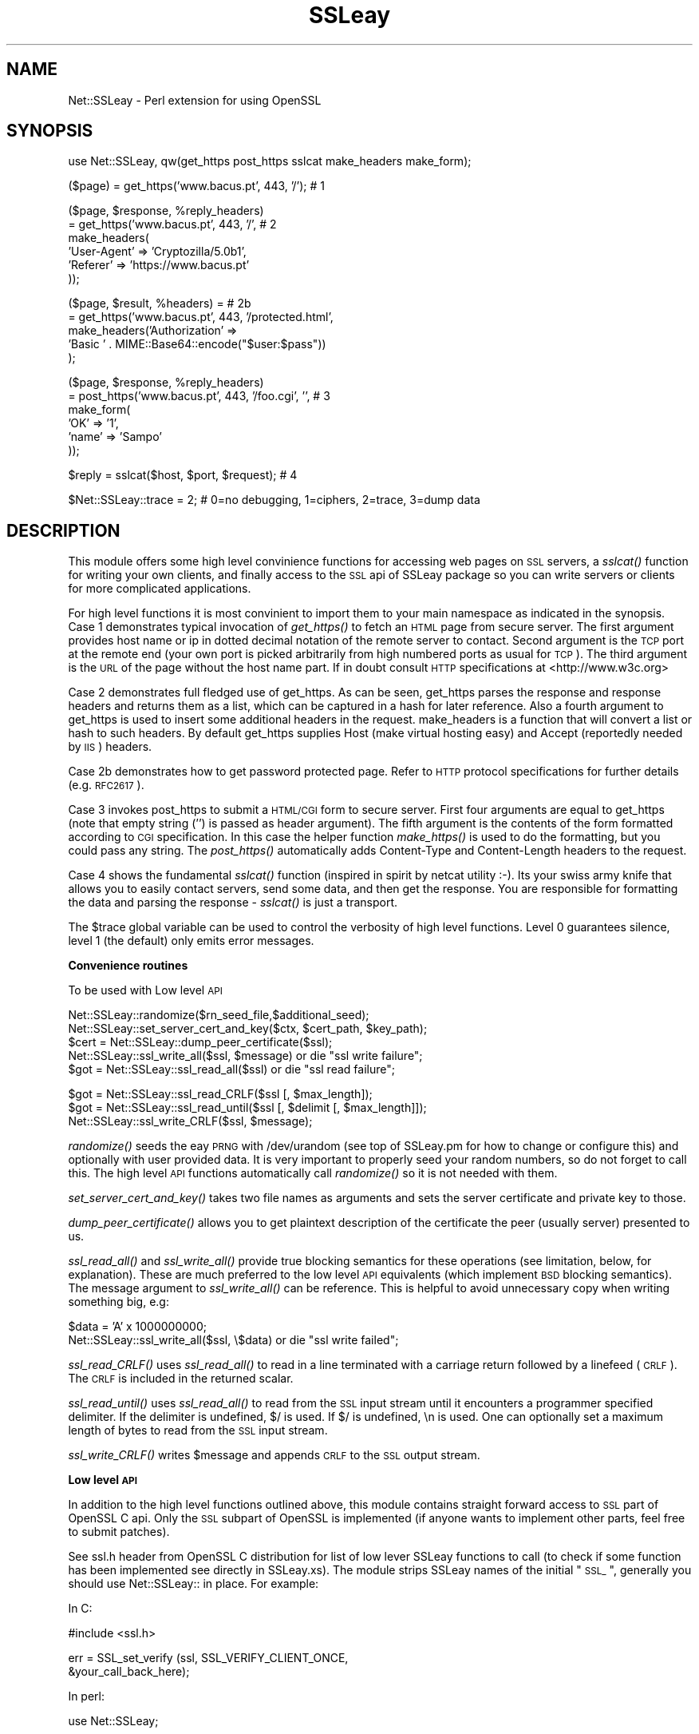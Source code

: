.\" Automatically generated by Pod::Man version 1.02
.\" Fri Mar 23 14:57:33 2001
.\"
.\" Standard preamble:
.\" ======================================================================
.de Sh \" Subsection heading
.br
.if t .Sp
.ne 5
.PP
\fB\\$1\fR
.PP
..
.de Sp \" Vertical space (when we can't use .PP)
.if t .sp .5v
.if n .sp
..
.de Ip \" List item
.br
.ie \\n(.$>=3 .ne \\$3
.el .ne 3
.IP "\\$1" \\$2
..
.de Vb \" Begin verbatim text
.ft CW
.nf
.ne \\$1
..
.de Ve \" End verbatim text
.ft R

.fi
..
.\" Set up some character translations and predefined strings.  \*(-- will
.\" give an unbreakable dash, \*(PI will give pi, \*(L" will give a left
.\" double quote, and \*(R" will give a right double quote.  | will give a
.\" real vertical bar.  \*(C+ will give a nicer C++.  Capital omega is used
.\" to do unbreakable dashes and therefore won't be available.  \*(C` and
.\" \*(C' expand to `' in nroff, nothing in troff, for use with C<>
.tr \(*W-|\(bv\*(Tr
.ds C+ C\v'-.1v'\h'-1p'\s-2+\h'-1p'+\s0\v'.1v'\h'-1p'
.ie n \{\
.    ds -- \(*W-
.    ds PI pi
.    if (\n(.H=4u)&(1m=24u) .ds -- \(*W\h'-12u'\(*W\h'-12u'-\" diablo 10 pitch
.    if (\n(.H=4u)&(1m=20u) .ds -- \(*W\h'-12u'\(*W\h'-8u'-\"  diablo 12 pitch
.    ds L" ""
.    ds R" ""
.    ds C` `
.    ds C' '
'br\}
.el\{\
.    ds -- \|\(em\|
.    ds PI \(*p
.    ds L" ``
.    ds R" ''
'br\}
.\"
.\" If the F register is turned on, we'll generate index entries on stderr
.\" for titles (.TH), headers (.SH), subsections (.Sh), items (.Ip), and
.\" index entries marked with X<> in POD.  Of course, you'll have to process
.\" the output yourself in some meaningful fashion.
.if \nF \{\
.    de IX
.    tm Index:\\$1\t\\n%\t"\\$2"
.    .
.    nr % 0
.    rr F
.\}
.\"
.\" For nroff, turn off justification.  Always turn off hyphenation; it
.\" makes way too many mistakes in technical documents.
.hy 0
.if n .na
.\"
.\" Accent mark definitions (@(#)ms.acc 1.5 88/02/08 SMI; from UCB 4.2).
.\" Fear.  Run.  Save yourself.  No user-serviceable parts.
.bd B 3
.    \" fudge factors for nroff and troff
.if n \{\
.    ds #H 0
.    ds #V .8m
.    ds #F .3m
.    ds #[ \f1
.    ds #] \fP
.\}
.if t \{\
.    ds #H ((1u-(\\\\n(.fu%2u))*.13m)
.    ds #V .6m
.    ds #F 0
.    ds #[ \&
.    ds #] \&
.\}
.    \" simple accents for nroff and troff
.if n \{\
.    ds ' \&
.    ds ` \&
.    ds ^ \&
.    ds , \&
.    ds ~ ~
.    ds /
.\}
.if t \{\
.    ds ' \\k:\h'-(\\n(.wu*8/10-\*(#H)'\'\h"|\\n:u"
.    ds ` \\k:\h'-(\\n(.wu*8/10-\*(#H)'\`\h'|\\n:u'
.    ds ^ \\k:\h'-(\\n(.wu*10/11-\*(#H)'^\h'|\\n:u'
.    ds , \\k:\h'-(\\n(.wu*8/10)',\h'|\\n:u'
.    ds ~ \\k:\h'-(\\n(.wu-\*(#H-.1m)'~\h'|\\n:u'
.    ds / \\k:\h'-(\\n(.wu*8/10-\*(#H)'\z\(sl\h'|\\n:u'
.\}
.    \" troff and (daisy-wheel) nroff accents
.ds : \\k:\h'-(\\n(.wu*8/10-\*(#H+.1m+\*(#F)'\v'-\*(#V'\z.\h'.2m+\*(#F'.\h'|\\n:u'\v'\*(#V'
.ds 8 \h'\*(#H'\(*b\h'-\*(#H'
.ds o \\k:\h'-(\\n(.wu+\w'\(de'u-\*(#H)/2u'\v'-.3n'\*(#[\z\(de\v'.3n'\h'|\\n:u'\*(#]
.ds d- \h'\*(#H'\(pd\h'-\w'~'u'\v'-.25m'\f2\(hy\fP\v'.25m'\h'-\*(#H'
.ds D- D\\k:\h'-\w'D'u'\v'-.11m'\z\(hy\v'.11m'\h'|\\n:u'
.ds th \*(#[\v'.3m'\s+1I\s-1\v'-.3m'\h'-(\w'I'u*2/3)'\s-1o\s+1\*(#]
.ds Th \*(#[\s+2I\s-2\h'-\w'I'u*3/5'\v'-.3m'o\v'.3m'\*(#]
.ds ae a\h'-(\w'a'u*4/10)'e
.ds Ae A\h'-(\w'A'u*4/10)'E
.    \" corrections for vroff
.if v .ds ~ \\k:\h'-(\\n(.wu*9/10-\*(#H)'\s-2\u~\d\s+2\h'|\\n:u'
.if v .ds ^ \\k:\h'-(\\n(.wu*10/11-\*(#H)'\v'-.4m'^\v'.4m'\h'|\\n:u'
.    \" for low resolution devices (crt and lpr)
.if \n(.H>23 .if \n(.V>19 \
\{\
.    ds : e
.    ds 8 ss
.    ds o a
.    ds d- d\h'-1'\(ga
.    ds D- D\h'-1'\(hy
.    ds th \o'bp'
.    ds Th \o'LP'
.    ds ae ae
.    ds Ae AE
.\}
.rm #[ #] #H #V #F C
.\" ======================================================================
.\"
.IX Title "SSLeay 3"
.TH SSLeay 3 "perl v5.6.0" "2001-03-20" "User Contributed Perl Documentation"
.UC
.SH "NAME"
Net::SSLeay \- Perl extension for using OpenSSL
.SH "SYNOPSIS"
.IX Header "SYNOPSIS"
.Vb 1
\&  use Net::SSLeay, qw(get_https post_https sslcat make_headers make_form);
.Ve
.Vb 1
\&  ($page) = get_https('www.bacus.pt', 443, '/');                 # 1
.Ve
.Vb 6
\&  ($page, $response, %reply_headers)
\&         = get_https('www.bacus.pt', 443, '/',                   # 2
\&                make_headers(
\&                        'User-Agent' => 'Cryptozilla/5.0b1',
\&                        'Referer'    => 'https://www.bacus.pt'
\&                ));
.Ve
.Vb 5
\&  ($page, $result, %headers) =                                   # 2b
\&         = get_https('www.bacus.pt', 443, '/protected.html',
\&              make_headers('Authorization' =>
\&                           'Basic ' . MIME::Base64::encode("$user:$pass"))
\&              );
.Ve
.Vb 6
\&  ($page, $response, %reply_headers)
\&         = post_https('www.bacus.pt', 443, '/foo.cgi', '',       # 3
\&                make_form(
\&                        'OK'   => '1',
\&                        'name' => 'Sampo'
\&                ));
.Ve
.Vb 1
\&  $reply = sslcat($host, $port, $request);                       # 4
.Ve
.Vb 1
\&  $Net::SSLeay::trace = 2;  # 0=no debugging, 1=ciphers, 2=trace, 3=dump data
.Ve
.SH "DESCRIPTION"
.IX Header "DESCRIPTION"
This module offers some high level convinience functions for accessing
web pages on \s-1SSL\s0 servers, a \fIsslcat()\fR function for writing your own
clients, and finally access to the \s-1SSL\s0 api of SSLeay package so you
can write servers or clients for more complicated applications.
.PP
For high level functions it is most convinient to import them to your
main namespace as indicated in the synopsis. Case 1 demonstrates
typical invocation of \fIget_https()\fR to fetch an \s-1HTML\s0 page from secure
server. The first argument provides host name or ip in dotted decimal
notation of the remote server to contact. Second argument is the \s-1TCP\s0
port at the remote end (your own port is picked arbitrarily from high
numbered ports as usual for \s-1TCP\s0). The third argument is the \s-1URL\s0 of the
page without the host name part. If in doubt consult \s-1HTTP\s0
specifications at <http://www.w3c.org>
.PP
Case 2 demonstrates full fledged use of get_https. As can be seen,
get_https parses the response and response headers and returns them as
a list, which can be captured in a hash for later reference. Also a
fourth argument to get_https is used to insert some additional headers
in the request. make_headers is a function that will convert a list or
hash to such headers. By default get_https supplies Host (make virtual
hosting easy) and Accept (reportedly needed by \s-1IIS\s0) headers.
.PP
Case 2b demonstrates how to get password protected page. Refer to
\&\s-1HTTP\s0 protocol specifications for further details (e.g. \s-1RFC2617\s0).
.PP
Case 3 invokes post_https to submit a \s-1HTML/CGI\s0 form to secure
server. First four arguments are equal to get_https (note that empty
string ('') is passed as header argument). The fifth argument is the
contents of the form formatted according to \s-1CGI\s0 specification. In this
case the helper function \fImake_https()\fR is used to do the formatting,
but you could pass any string. The \fIpost_https()\fR automatically adds
Content-Type and Content-Length headers to the request.
.PP
Case 4 shows the fundamental \fIsslcat()\fR function (inspired in spirit by
netcat utility :\-). Its your swiss army knife that allows you to
easily contact servers, send some data, and then get the response. You
are responsible for formatting the data and parsing the response \-
\&\fIsslcat()\fR is just a transport.
.PP
The \f(CW$trace\fR global variable can be used to control the verbosity of high
level functions. Level 0 guarantees silence, level 1 (the default)
only emits error messages.
.Sh "Convenience routines"
.IX Subsection "Convenience routines"
To be used with Low level \s-1API\s0
.PP
.Vb 5
\&    Net::SSLeay::randomize($rn_seed_file,$additional_seed);
\&    Net::SSLeay::set_server_cert_and_key($ctx, $cert_path, $key_path);
\&    $cert = Net::SSLeay::dump_peer_certificate($ssl);
\&    Net::SSLeay::ssl_write_all($ssl, $message) or die "ssl write failure";
\&    $got = Net::SSLeay::ssl_read_all($ssl) or die "ssl read failure";
.Ve
.Vb 3
\&    $got = Net::SSLeay::ssl_read_CRLF($ssl [, $max_length]);
\&    $got = Net::SSLeay::ssl_read_until($ssl [, $delimit [, $max_length]]);
\&    Net::SSLeay::ssl_write_CRLF($ssl, $message);
.Ve
\&\fIrandomize()\fR seeds the eay \s-1PRNG\s0 with /dev/urandom (see top of SSLeay.pm
for how to change or configure this) and optionally with user provided
data. It is very important to properly seed your random numbers, so
do not forget to call this. The high level \s-1API\s0 functions automatically
call \fIrandomize()\fR so it is not needed with them.
.PP
\&\fIset_server_cert_and_key()\fR takes two file names as arguments and sets
the server certificate and private key to those.
.PP
\&\fIdump_peer_certificate()\fR allows you to get plaintext description of the
certificate the peer (usually server) presented to us.
.PP
\&\fIssl_read_all()\fR and \fIssl_write_all()\fR provide true blocking semantics for
these operations (see limitation, below, for explanation). These are
much preferred to the low level \s-1API\s0 equivalents (which implement \s-1BSD\s0
blocking semantics). The message argument to \fIssl_write_all()\fR can be
reference. This is helpful to avoid unnecessary copy when writing
something big, e.g:
.PP
.Vb 2
\&    $data = 'A' x 1000000000;
\&    Net::SSLeay::ssl_write_all($ssl, \e$data) or die "ssl write failed";
.Ve
\&\fIssl_read_CRLF()\fR uses \fIssl_read_all()\fR to read in a line terminated with a
carriage return followed by a linefeed (\s-1CRLF\s0).  The \s-1CRLF\s0 is included in
the returned scalar.
.PP
\&\fIssl_read_until()\fR uses \fIssl_read_all()\fR to read from the \s-1SSL\s0 input
stream until it encounters a programmer specified delimiter.
If the delimiter is undefined, $/ is used.  If $/ is undefined,
\&\en is used.  One can optionally set a maximum length of bytes to read
from the \s-1SSL\s0 input stream.
.PP
\&\fIssl_write_CRLF()\fR writes \f(CW$message\fR and appends \s-1CRLF\s0 to the \s-1SSL\s0 output stream.
.Sh "Low level \s-1API\s0"
.IX Subsection "Low level API"
In addition to the high level functions outlined above, this module
contains straight forward access to \s-1SSL\s0 part of OpenSSL C api. Only the \s-1SSL\s0
subpart of OpenSSL is implemented (if anyone wants to implement other
parts, feel free to submit patches).
.PP
See ssl.h header from OpenSSL C distribution for list of low lever
SSLeay functions to call (to check if some function has been
implemented see directly in SSLeay.xs). The module strips SSLeay names
of the initial \*(L"\s-1SSL_\s0\*(R", generally you should use Net::SSLeay:: in
place. For example:
.PP
In C:
.PP
.Vb 1
\&        #include <ssl.h>
.Ve
.Vb 2
\&        err = SSL_set_verify (ssl, SSL_VERIFY_CLIENT_ONCE,
\&                                   &your_call_back_here);
.Ve
In perl:
.PP
.Vb 1
\&        use Net::SSLeay;
.Ve
.Vb 3
\&        $err = Net::SSLeay::set_verify ($ssl,
\&                                        &Net::SSLeay::VERIFY_CLIENT_ONCE,
\&                                        \e&your_call_back_here);
.Ve
If the function does not start by \s-1SSL_\s0 you should use the full
function name, e.g.:
.PP
.Vb 1
\&        $err = &Net::SSLeay::ERR_get_error;
.Ve
Following new functions behave in perlish way:
.PP
.Vb 4
\&        $got = Net::SSLeay::read($ssl);
\&                                    # Performs SSL_read, but returns $got
\&                                    # resized according to data received.
\&                                    # Returns undef on failure.
.Ve
.Vb 3
\&        Net::SSLeay::write($ssl, $foo) || die;
\&                                    # Performs SSL_write, but automatically
\&                                    # figures out the size of $foo
.Ve
In order to use the low level \s-1API\s0 you should start your programs with
the following encantation:
.PP
.Vb 4
\&        use Net::SSLeay qw(die_now die_if_ssl_error);
\&        Net::SSLeay::load_error_strings();
\&        Net::SSLeay::SSLeay_add_ssl_algorithms();   # Important!
\&        Net::SSLeay::randomize();
.Ve
\&\fIdie_now()\fR and \fIdie_if_ssl_error()\fR are used to conveniently print SSLeay error
stack when something goes wrong, thusly:
.PP
.Vb 2
\&        Net::SSLeay:connect($ssl) or die_now("Failed SSL connect ($!)");
\&        Net::SSLeay::write($ssl, "foo") or die_if_ssl_error("SSL write ($!)");
.Ve
You can also use \fINet::SSLeay::print_errs()\fR to dump the error stack without
exiting the program. As can be seen, your code becomes much more readable
if you import the error reporting functions to your main name space.
.PP
I can not emphasize enough the need to check error returns. Use these
functions even in most simple programs, they will reduce debugging
time greatly. Do not ask questions in mailing list without having
first sprinkled these in your code.
.Sh "Sockets"
.IX Subsection "Sockets"
Perl uses file handles for all I/O. While SSLeay has quite flexible \s-1BIO\s0
mechanism and perl has evolved PerlIO mechanism, this module still
sticks to using file descriptors. Thus to attach SSLeay to socket you
should use \fIfileno()\fR to extract the underlying file descriptor:
.PP
.Vb 1
\&    Net::SSLeay::set_fd($ssl, fileno(S));   # Must use fileno
.Ve
You should also use \*(L"$|=1;\*(R" to eliminate \s-1STDIO\s0 buffering so you do not
get confused if you use perl I/O functions to manipulate your socket
handle.
.PP
If you need to \fIselect\fR\|(2) on the socket, go right ahead, but be warned
that SSLeay does some internal buffering so SSL_read does not always
return data even if socket selected for reading (just keep on
selecting and trying to read). Net::SSLeay.pm is no different from the
C language OpenSSL in this respect.
.Sh "Callbacks"
.IX Subsection "Callbacks"
\&\s-1WARNING:\s0 as of 1.04 the callbacks have changed and have not been tested.
.PP
At this moment the implementation of verify_callback is crippeled in
the sense that at any given time there can be only one call back which
is shared by all \s-1SSL\s0 contexts, sessions and connections. This is
due to having to keep the reference to the perl call back in a
static variable so that the callback C glue can find it. To remove
this restriction would require either a more complex data structure
(like a hash?) in \s-1XSUB\s0 to map the call backs to their owners or,
cleaner, adding a context pointer in the \s-1SSL\s0 structure. This context would
then be passed to the C callback, which in our case would be the glue
to look up the proper Perl function from the context and call it.
.PP
\&\-\-\-\- inaccurate \-\-\-\-
The verify call back looks like this in C:
.PP
.Vb 2
\&        int (*callback)(int ok,X509 *subj_cert,X509 *issuer_cert,
\&                        int depth,int errorcode,char *arg,STACK *cert_chain)
.Ve
The corresponding Perl function should be something like this:
.PP
.Vb 7
\&        sub verify {
\&            my ($ok, $subj_cert, $issuer_cert, $depth, $errorcode,
\&                $arg, $chain) = @_;
\&            print "Verifying certificate...\en";
\&                ...
\&            return $ok;
\&        }
.Ve
It is used like this:
.PP
.Vb 1
\&        Net::SSLeay::set_verify ($ssl, Net::SSLeay::VERIFY_PEER, \e&verify);
.Ve
No other callbacks are implemented. You do not need to use any
callback for simple (i.e. normal) cases where the SSLeay built-in
verify mechanism satisfies your needs.
\&\-\-\-\- end inaccurate \-\-\-\-
.PP
If you want to use callback stuff, see examples/callback.pl! Its the
only one I am able to make work reliably.
.Sh "X509 and \s-1RAND\s0 stuff"
.IX Subsection "X509 and RAND stuff"
This module largely lacks interface to the X509 and \s-1RAND\s0 routines, but
as I was lazy and needed them, the following kludges are implemented:
.PP
.Vb 7
\&    $x509_name = Net::SSLeay::X509_get_subject_name($x509_cert);
\&    $x509_name = Net::SSLeay::X509_get_issuer_name($x509_cert);
\&    print Net::SSLeay::X509_NAME_oneline($x509_name);
\&    Net::SSLeay::RAND_seed($buf);   # Perlishly figures out buf size
\&    Net::SSLeay::RAND_cleanup();
\&    Net::SSLeay::RAND_load_file($file_name, $how_many_bytes);
\&    Net::SSLeay::RAND_write_file($file_name);
.Ve
Actually you should consider using the following helper functions:
.PP
.Vb 2
\&    print Net::SSLeay::dump_peer_certificate($ssl);
\&    Net::SSLeay::randomize();
.Ve
.SH "EXAMPLES"
.IX Header "EXAMPLES"
One very good example is to look at the implementation of \fIsslcat()\fR in the
SSLeay.pm file.
.PP
Following is a simple SSLeay client (with too little error checking :\-(
.PP
.Vb 6
\&    #!/usr/local/bin/perl
\&    use Socket;
\&    use Net::SSLeay qw(die_now die_if_ssl_error) ;
\&    Net::SSLeay::load_error_strings();
\&    Net::SSLeay::SSLeay_add_ssl_algorithms();
\&    Net::SSLeay::randomize();
.Ve
.Vb 4
\&    ($dest_serv, $port, $msg) = @ARGV;      # Read command line
\&    $port = getservbyname ($port, 'tcp') unless $port =~ /^\ed+$/;
\&    $dest_ip = gethostbyname ($dest_serv);
\&    $dest_serv_params  = sockaddr_in($port, $dest_ip);
.Ve
.Vb 3
\&    socket  (S, &AF_INET, &SOCK_STREAM, 0)  or die "socket: $!";
\&    connect (S, $dest_serv_params)          or die "connect: $!";
\&    select  (S); $| = 1; select (STDOUT);   # Eliminate STDIO buffering
.Ve
.Vb 1
\&    # The network connection is now open, lets fire up SSL
.Ve
.Vb 7
\&    $ctx = Net::SSLeay::CTX_new() or die_now("Failed to create SSL_CTX $!");
\&    Net::SSLeay::CTX_set_options($ctx, &Net::SSLeay::OP_ALL)
\&         and die_if_ssl_error("ssl ctx set options");
\&    $ssl = Net::SSLeay::new($ctx) or die_now("Failed to create SSL $!");
\&    Net::SSLeay::set_fd($ssl, fileno(S));   # Must use fileno
\&    $res = Net::SSLeay::connect($ssl) and die_if_ssl_error("ssl connect");
\&    print "Cipher `" . Net::SSLeay::get_cipher($ssl) . "'\en";
.Ve
.Vb 1
\&    # Exchange data
.Ve
.Vb 6
\&    $res = Net::SSLeay::write($ssl, $msg);  # Perl knows how long $msg is
\&    die_if_ssl_error("ssl write");
\&    shutdown S, 1;  # Half close --> No more output, sends EOF to server
\&    $got = Net::SSLeay::read($ssl);         # Perl returns undef on failure
\&    die_if_ssl_error("ssl read");
\&    print $got;
.Ve
.Vb 3
\&    Net::SSLeay::free ($ssl);               # Tear down connection
\&    Net::SSLeay::CTX_free ($ctx);
\&    close S;
.Ve
Following is a simple SSLeay echo server (non forking):
.PP
.Vb 6
\&    #!/usr/local/bin/perl -w
\&    use Socket;
\&    use Net::SSLeay qw(die_now die_if_ssl_error);
\&    Net::SSLeay::load_error_strings();
\&    Net::SSLeay::SSLeay_add_ssl_algorithms();
\&    Net::SSLeay::randomize();
.Ve
.Vb 4
\&    $our_ip = "\e0\e0\e0\e0"; # Bind to all interfaces
\&    $port = 1235;                                                        
\&    $sockaddr_template = 'S n a4 x8';
\&    $our_serv_params = pack ($sockaddr_template, &AF_INET, $port, $our_ip);
.Ve
.Vb 6
\&    socket (S, &AF_INET, &SOCK_STREAM, 0)  or die "socket: $!";
\&    bind (S, $our_serv_params)             or die "bind:   $!";
\&    listen (S, 5)                          or die "listen: $!";
\&    $ctx = Net::SSLeay::CTX_new ()         or die_now("CTX_new ($ctx): $!");
\&    Net::SSLeay::CTX_set_options($ctx, &Net::SSLeay::OP_ALL)
\&         and die_if_ssl_error("ssl ctx set options");
.Ve
.Vb 7
\&    # Following will ask password unless private key is not encrypted
\&    Net::SSLeay::CTX_use_RSAPrivateKey_file ($ctx, 'plain-rsa.pem',
\&                                             &Net::SSLeay::FILETYPE_PEM);
\&    die_if_ssl_error("private key");
\&    Net::SSLeay::CTX_use_certificate_file ($ctx, 'plain-cert.pem',
\&                                           &Net::SSLeay::FILETYPE_PEM);
\&    die_if_ssl_error("certificate");
.Ve
.Vb 4
\&    while (1) {    
\&        print "Accepting connections...\en";
\&        ($addr = accept (NS, S))           or die "accept: $!";
\&        select (NS); $| = 1; select (STDOUT);  # Piping hot!
.Ve
.Vb 4
\&        ($af,$client_port,$client_ip) = unpack($sockaddr_template,$addr);
\&        @inetaddr = unpack('C4',$client_ip);
\&        print "$af connection from " .
\&            join ('.', @inetaddr) . ":$client_port\en";
.Ve
.Vb 1
\&        # We now have a network connection, lets fire up SSLeay...
.Ve
.Vb 2
\&        $ssl = Net::SSLeay::new($ctx)      or die_now("SSL_new ($ssl): $!");
\&        Net::SSLeay::set_fd($ssl, fileno(NS));
.Ve
.Vb 2
\&        $err = Net::SSLeay::accept($ssl) and die_if_ssl_error('ssl accept');
\&        print "Cipher `" . Net::SSLeay::get_cipher($ssl) . "'\en";
.Ve
.Vb 1
\&        # Connected. Exchange some data.
.Ve
.Vb 3
\&        $got = Net::SSLeay::read($ssl);     # Returns undef on fail
\&        die_if_ssl_error("ssl read");
\&        print "Got `$got' (" . length ($got) . " chars)\en";
.Ve
.Vb 2
\&        Net::SSLeay::write ($ssl, uc ($got)) or die "write: $!";
\&        die_if_ssl_error("ssl write");
.Ve
.Vb 3
\&        Net::SSLeay::free ($ssl);           # Tear down connection
\&        close NS;
\&    }
.Ve
Yet another echo server. This one runs from /etc/inetd.conf so it avoids
all the socket code overhead. Only caveat is opening rsa key file \-
it had better be without any encryption or else it will not know where
to ask for the password. Note how \s-1STDIN\s0 and \s-1STDOUT\s0 are wired to \s-1SSL\s0.
.PP
.Vb 5
\&    #!/usr/local/bin/perl
\&    # /etc/inetd.conf
\&    #    ssltst stream tcp nowait root /path/to/server.pl server.pl
\&    # /etc/services
\&    #    ssltst         1234/tcp
.Ve
.Vb 4
\&    use Net::SSLeay qw(die_now die_if_ssl_error);
\&    Net::SSLeay::load_error_strings();
\&    Net::SSLeay::SSLeay_add_ssl_algorithms();
\&    Net::SSLeay::randomize();
.Ve
.Vb 4
\&    chdir '/key/dir' or die "chdir: $!";
\&    $| = 1;  # Piping hot!
\&    open LOG, ">>/dev/console" or die "Can't open log file $!";
\&    select LOG; print "server.pl started\en";
.Ve
.Vb 4
\&    $ctx = Net::SSLeay::CTX_new()     or die_now "CTX_new ($ctx) ($!)";
\&    $ssl = Net::SSLeay::new($ctx)     or die_now "new ($ssl) ($!)";
\&    Net::SSLeay::set_options($ssl, &Net::SSLeay::OP_ALL)
\&         and die_if_ssl_error("ssl set options");
.Ve
.Vb 4
\&    # We get already open network connection from inetd, now we just
\&    # need to attach SSLeay to STDIN and STDOUT
\&    Net::SSLeay::set_rfd($ssl, fileno(STDIN));
\&    Net::SSLeay::set_wfd($ssl, fileno(STDOUT));
.Ve
.Vb 6
\&    Net::SSLeay::use_RSAPrivateKey_file ($ssl, 'plain-rsa.pem',
\&                                         &Net::SSLeay::FILETYPE_PEM);
\&    die_if_ssl_error("private key");
\&    Net::SSLeay::use_certificate_file ($ssl, 'plain-cert.pem',
\&                                       &Net::SSLeay::FILETYPE_PEM);
\&    die_if_ssl_error("certificate");
.Ve
.Vb 2
\&    Net::SSLeay::accept($ssl) and die_if_ssl_err("ssl accept: $!");
\&    print "Cipher `" . Net::SSLeay::get_cipher($ssl) . "'\en";
.Ve
.Vb 3
\&    $got = Net::SSLeay::read($ssl);
\&    die_if_ssl_error("ssl read");
\&    print "Got `$got' (" . length ($got) . " chars)\en";
.Ve
.Vb 2
\&    Net::SSLeay::write ($ssl, uc($got)) or die "write: $!";
\&    die_if_ssl_error("ssl write");
.Ve
.Vb 3
\&    Net::SSLeay::free ($ssl);         # Tear down the connection
\&    Net::SSLeay::CTX_free ($ctx);
\&    close LOG;
.Ve
There are also a number of example/test programs in the examples directory:
.PP
.Vb 11
\&    sslecho.pl   -  A simple server, not unlike the one above
\&    minicli.pl   -  Implements a client using low level SSLeay routines
\&    sslcat.pl    -  Demonstrates using high level sslcat utility function
\&    get_page.pl  -  Is a utility for getting html pages from secure servers
\&    callback.pl  -  Demonstrates certificate verification and callback usage
\&    stdio_bulk.pl       - Does SSL over Unix pipes
\&    ssl-inetd-serv.pl   - SSL server that can be invoked from inetd.conf
\&    httpd-proxy-snif.pl - Utility that allows you to see how a browser
\&                          sends https request to given server and what reply
\&                          it gets back (very educative :-)
\&    makecert.pl  -  Creates a self signed cert (does not use this module)
.Ve
.SH "LIMITATIONS"
.IX Header "LIMITATIONS"
Net::SSLeay::read uses internal buffer of 32KB, thus no single read
will return more. In practice one read returns much less, usually
as much as fits in one network packet. To work around this,
you should use a loop like this:
.PP
.Vb 6
\&    $reply = '';
\&    do {
\&        $got = Net::SSLeay::read($ssl);
\&        last if print_errs('SSL_read');
\&        $reply .= $got;
\&    } while ($got);
.Ve
Although there is no built in limit in Net::SSLeay::write, the network
packet size limitation applies here as well, thus use:
.PP
.Vb 5
\&    $written = 0;
\&    do {
\&        $written .= Net::SSLeay::write($ssl, substr($message, $written));
\&        last if print_errs('SSL_write');
\&    } while ($written < length($message));
.Ve
Or alternatively you can just use the following convinence functions:
.PP
.Vb 2
\&    Net::SSLeay::ssl_write_all($ssl, $message) or die "ssl write failure";
\&    $got = Net::SSLeay::ssl_read_all($ssl) or die "ssl read failure";
.Ve
.SH "KNOWN BUGS AND CAVEATS"
.IX Header "KNOWN BUGS AND CAVEATS"
Autoloader emits
.PP
.Vb 1
\&    Argument "xxx" isn't numeric in entersub at blib/lib/Net/SSLeay.pm'
.Ve
warning if die_if_ssl_error is made autoloadable. If you figure out why,
drop me a line.
.PP
Callback set using \fISSL_set_verify()\fR does not appear to work. This may
well be eay problem (e.g. see ssl/ssl_lib.c line 1029). Try using
\&\fISSL_CTX_set_verify()\fR instead and do not be surprised if even this stops
working in future versions.
.PP
Callback and certificate verification stuff is generally too little tested.
.PP
Random numbers are not initialized randomly enough, especially if you
do not have /dev/random and/or /dev/urandom.
.PP
If you are using the low level \s-1API\s0 functions to communicate with other
\&\s-1SSL\s0 implementations, you would do well to call
.PP
.Vb 2
\&    Net::SSLeay::CTX_set_options($ctx, &Net::SSLeay::OP_ALL)
\&         and die_if_ssl_error("ssl ctx set options");
.Ve
to cope with some well know bugs in some other \s-1SSL\s0
implementations. The high level \s-1API\s0 functions always set all known
compatibility options.
.PP
Sometimes sslcat (and the high level https functions that build on it)
is too fast in signaling the \s-1EOF\s0 to legacy https servers. This causes
the server to return empty page. To work around this problem you can
set global variable
.PP
.Vb 1
\&    $Net::SSLeay::slowly = 1;   # Add sleep so broken servers can keep up
.Ve
.SH "DIAGNOSTICS"
.IX Header "DIAGNOSTICS"
\&\*(L"Random number generator not seeded!!!\*(R"
  This warning indicates that \fIrandomize()\fR was not able to read
  /dev/random or /dev/urandom, possibly because your system does not
  have them or they are differently named. You can still use \s-1SSL\s0, but
  the encryption will not be as strong.
.PP
\&\*(L"open_tcp_connection: destination host not found:`server' (port 123) ($!)\*(R"
  Name lookup for host named `server' failed.
.PP
\&\*(L"open_tcp_connection: failed `server', 123 ($!)\*(R"
  The name was resolved, but establising the \s-1TCP\s0 connection failed.
.PP
\&\*(L"msg 123: 1 \- error:140770F8:SSL routines:SSL23_GET_SERVER_HELLO:unknown proto\*(R"
  SSLeay error string. First (123) number is \s-1PID\s0, second number (1) indicates
  the position of the error message in SSLeay error stack. You often see
  a pile of these messages as errors cascade.
.PP
\&\*(L"msg 123: 1 \- \fIerror:02001002::lib\fR\|(2) :\fIfunc\fR\|(1) :\fIreason\fR\|(2)\*(R"
  The same as above, but you didn't call \fIload_error_strings()\fR so SSLeay
  couldn't verbosely explain the error. You can still find out what it
  means with this command:
.PP
.Vb 1
\&     /usr/local/ssl/bin/ssleay errstr 02001002
.Ve
.SH "VERSION"
.IX Header "VERSION"
This man page documents version 1.04, released on 31.7.1999. This version
had some \s-1API\s0 changes over 1.03 but is still provisory. Expect to see
version 1.05 to get up to full speed of OpenSSL-0.9.3a and beyound.
.PP
There are currently two perl modules for using OpenSSL C
library: Net::SSLeay (maintaned by me) and SSLeay (maintained by OpenSSL
team). This module is the Net::SSLeay variant.
.PP
At the time of making this release, Eric's module was still quite
scetchy and could not be used for real work, thus I felt motivated to
make this maintenance release. This module is not planned to evolve to
contain any further functionality, i.e. I will concentrate on just
making a simple \s-1SSL\s0 connection over \s-1TCP\s0 socket. Presumably Eric's own
module will offer full SSLeay \s-1API\s0 one day.
.PP
This module uses OpenSSL-0.9.3a. It does not work with any earlier version
and there is no guarantee that it will work with later versions either,
though as long as C \s-1API\s0 does not change, it should. This module
requires perl5.005 (or better?) though I believe it would build with
any perl5.002 or newer.
.SH "AUTHOR"
.IX Header "AUTHOR"
Sampo Kellomaki <sampo@iki.fi>
.PP
Please send bug reports to the above address. General questions should be
sent either to me or to the mailing list (subscribe by sending mail
to openssl-users-request@openssl.org or using web interface at
http://www.openssl.org/support/).
.SH "COPYRIGHT"
.IX Header "COPYRIGHT"
Copyright (c) 1996\-1999 Sampo Kellomaki <sampo@iki.fi>, All Rights Reserved.
.PP
Distribution and use of this module is under the same terms as the
OpenSSL package itself (i.e. free, but mandatory attribution; \s-1NO\s0
\&\s-1WARRANTY\s0). Please consult \s-1COPYRIGHT\s0 file in the root of the SSLeay
distribution.
.PP
While the source distribution of this perl module does not contain
Eric's or OpenSSL's code, if you use this module you will use OpenSSL
library. Please give Eric and OpenSSL team credit (as required by
their licenses).
.PP
And remember, you, and nobody else but you, are responsible for
auditing this module and OpenSSL library for security problems,
backdoors, and general suitability for your application.
.SH "SEE ALSO"
.IX Header "SEE ALSO"
.Vb 7
\&  Net_SSLeay/examples                      - Example servers and a clients
\&  <http://www.bacus.pt/Net_SSLeay/index.html>  - Net::SSLeay.pm home
\&  <http://www.openssl.org/>                - OpenSSL source, documentation, etc
\&  openssl-users-request@openssl.org        - General OpenSSL mailing list
\&  <http://home.netscape.com/newsref/std/SSL.html>  - SSL Draft specification
\&  <http://www.w3c.org>                     - HTTP specifications
\&  <http://www.ietf.org/rfc/rfc2617.txt>    - How to send password
.Ve
